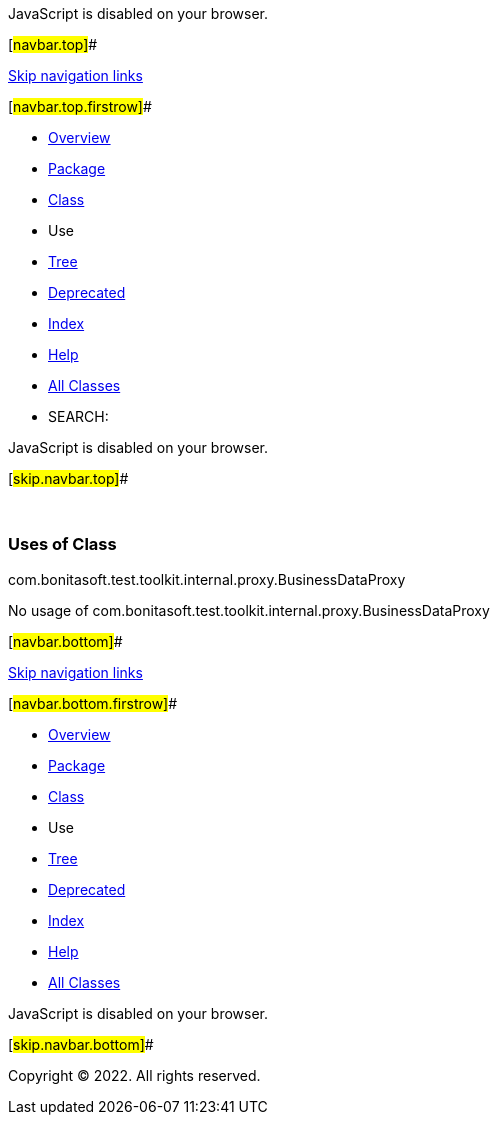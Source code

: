 JavaScript is disabled on your browser.

[#navbar.top]##

link:#skip.navbar.top[Skip navigation links]

[#navbar.top.firstrow]##

* link:../../../../../../../index.html[Overview]
* link:../package-summary.html[Package]
* link:../BusinessDataProxy.html[Class]
* Use
* link:../package-tree.html[Tree]
* link:../../../../../../../deprecated-list.html[Deprecated]
* link:../../../../../../../index-all.html[Index]
* link:../../../../../../../help-doc.html[Help]

* link:../../../../../../../allclasses.html[All Classes]

* SEARCH:

JavaScript is disabled on your browser.

[#skip.navbar.top]##

 

=== Uses of Class +
com.bonitasoft.test.toolkit.internal.proxy.BusinessDataProxy

No usage of com.bonitasoft.test.toolkit.internal.proxy.BusinessDataProxy

[#navbar.bottom]##

link:#skip.navbar.bottom[Skip navigation links]

[#navbar.bottom.firstrow]##

* link:../../../../../../../index.html[Overview]
* link:../package-summary.html[Package]
* link:../BusinessDataProxy.html[Class]
* Use
* link:../package-tree.html[Tree]
* link:../../../../../../../deprecated-list.html[Deprecated]
* link:../../../../../../../index-all.html[Index]
* link:../../../../../../../help-doc.html[Help]

* link:../../../../../../../allclasses.html[All Classes]

JavaScript is disabled on your browser.

[#skip.navbar.bottom]##

[.small]#Copyright © 2022. All rights reserved.#
